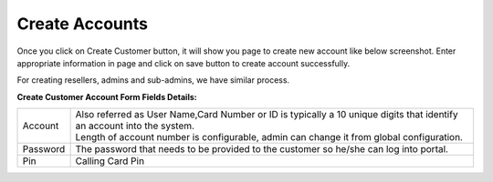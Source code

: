 ================
Create Accounts
================


Once you click on Create Customer button, it will show you page to create new account like below screenshot. Enter appropriate information in page and click on save button to create account successfully. 

For creating resellers, admins and sub-admins, we have similar process.


.. image:: /Images/cutomer_add.png


**Create Customer Account Form Fields Details:**

===========  ===============================================================================================
   Account   | Also referred as User Name,Card Number or ID is typically a 10 unique digits that identify an
               account into the system.  
             | Length of account number is configurable, admin can change it from global configuration. 
 Password    The password that needs to be provided to the customer so he/she can log into portal. 
             
 Pin         Calling Card Pin
===========  ===============================================================================================






